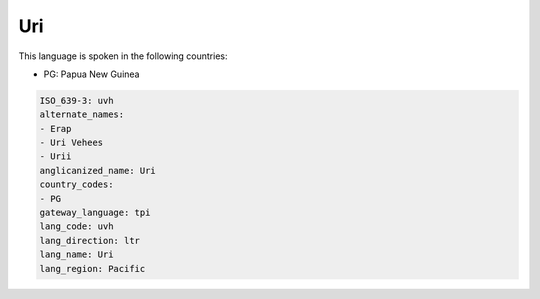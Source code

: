 .. _uvh:

Uri
===

This language is spoken in the following countries:

* PG: Papua New Guinea

.. code-block:: yaml

    ISO_639-3: uvh
    alternate_names:
    - Erap
    - Uri Vehees
    - Urii
    anglicanized_name: Uri
    country_codes:
    - PG
    gateway_language: tpi
    lang_code: uvh
    lang_direction: ltr
    lang_name: Uri
    lang_region: Pacific
    
